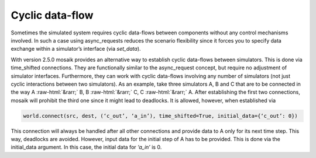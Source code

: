 .. _cyclicdf:

.. role::  raw-html(raw)
    :format: html

Cyclic data-flow
================

Sometimes the simulated system requires cyclic data-flows between components
without any control mechanisms involved. In such a case using async_requests
reduces the scenario flexibility since it forces you to specify data exchange
within a simulator’s interface (via *set_data*).

With version 2.5.0 mosaik provides an alternative way to establish cyclic data-flows
between simulators. This is done via time_shifted connections. They are functionally
similar to the async_request concept, but require no adjustment of simulator
interfaces. Furthermore, they can work with cyclic data-flows involving any number
of simulators (not just cyclic interactions between two simulators). As an example,
take three simulators A, B and C that are to be connected in the way A :raw-html:`&rarr;` B, B :raw-html:`&rarr;` C,
C :raw-html:`&rarr;` A. After establishing the first two connections, mosaik will prohibit the third
one since it might lead to deadlocks. It is allowed, however, when established via

.. code-block:: python

    world.connect(src, dest, (‘c_out’, ‘a_in’), time_shifted=True, initial_data={‘c_out’: 0})

This connection will always be handled after all other connections and provide data
to A only for its next time step. This way, deadlocks are avoided. However, input data
for the initial step of A has to be provided. This is done via the initial_data argument.
In this case, the initial data for *‘a_in’* is 0.
